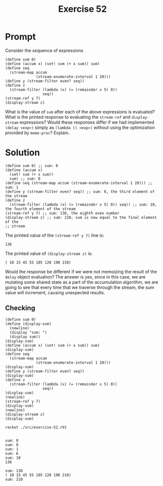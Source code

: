 #+title: Exercise 52
* Prompt
Consider the sequence of expressions

#+begin_src racket :exports code
(define sum 0)
(define (accum x) (set! sum (+ x sum)) sum)
(define seq
  (stream-map accum
              (stream-enumerate-interval 1 20)))
(define y (stream-filter even? seq))
(define z
  (stream-filter (lambda (x) (= (remainder x 5) 0))
                 seq))
(stream-ref y 7)
(display-stream z)
#+end_src

What is the value of ~sum~ after each of the above expressions is evaluated? What is the printed response to evaluating the ~stream-ref~ and ~display-stream~ expressions? Would these responses differ if we had implemented ~(delay <exp>)~ simply as ~(lambda () <exp>)~ without using the optimization provided by ~memo-proc~? Explain.
* Solution
#+begin_src racket :exports code
(define sum 0) ;; sum: 0
(define (accum x)
  (set! sum (+ x sum))
  sum) ;; sum: 0
(define seq (stream-map accum (stream-enumerate-interval 1 20))) ;; sum: 1
(define y (stream-filter even? seq)) ;; sum: 6, the third element of the stream
(define z
  (stream-filter (lambda (x) (= (remainder x 5) 0)) seq)) ;; sum: 10, the fourth element of the stream
(stream-ref y 7) ;; sum: 136, the eighth even number
(display-stream z) ;; sum: 210, sum is now equal to the final element of the
;; stream
#+end_src

The printed value of the ~(stream-ref y 7)~ line is:

#+begin_example
136
#+end_example

The printed value of ~(display-stream z)~ is:

#+begin_example
( 10 15 45 55 105 120 190 210)
#+end_example


Would the response be different if we were not memoizing the result of the ~delay~ object evaluation? The answer is yes, since in this case, we are mutating some shared state as a part of the accumulation algorithm, we are going to see that every time that we traverse through the stream, the sum value will increment, causing unexpected results.

** Checking
:properties:
:header-args:racket: :tangle ./src/exercise-52.rkt :comments yes
:end:

#+begin_src racket :exports none
#lang sicp
(#%require "modules/stream-base.rkt" "modules/stream-map.rkt")
#+end_src

#+begin_src racket :exports code
(define sum 0)
(define (display-sum)
  (newline)
  (display "sum: ")
  (display sum))
(display-sum)
(define (accum x) (set! sum (+ x sum)) sum)
(display-sum)
(define seq
  (stream-map accum
              (stream-enumerate-interval 1 20)))
(display-sum)
(define y (stream-filter even? seq))
(display-sum)
(define z
  (stream-filter (lambda (x) (= (remainder x 5) 0))
                 seq))
(display-sum)
(newline)
(stream-ref y 7)
(display-sum)
(newline)
(display-stream z)
(display-sum)
#+end_src

#+RESULTS:

#+begin_src bash :exports both :results output
racket ./src/exercise-52.rkt
#+end_src

#+RESULTS:
#+begin_example

sum: 0
sum: 0
sum: 1
sum: 6
sum: 10
136

sum: 136
( 10 15 45 55 105 120 190 210)
sum: 210
#+end_example
